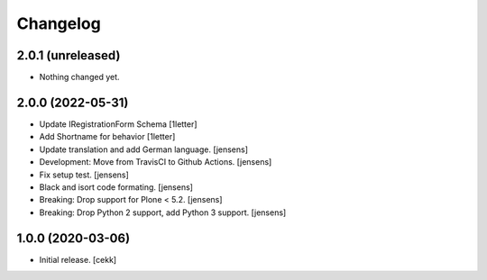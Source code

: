Changelog
=========


2.0.1 (unreleased)
------------------

- Nothing changed yet.


2.0.0 (2022-05-31)
------------------

- Update IRegistrationForm Schema
  [1letter]
  
- Add Shortname for behavior
  [1letter]

- Update translation and add German language.
  [jensens]

- Development: Move from TravisCI to Github Actions.
  [jensens]

- Fix setup test.
  [jensens]

- Black and isort code formating.
  [jensens]

- Breaking: Drop support for Plone < 5.2.
  [jensens]

- Breaking: Drop Python 2 support, add Python 3 support.
  [jensens]


1.0.0 (2020-03-06)
------------------

- Initial release.
  [cekk]
